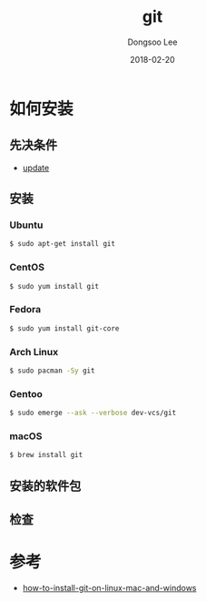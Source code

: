 # Created 2018-02-20 Tue 17:15
#+OPTIONS: -:nil --:nil tex:t ^:nil num:nil
#+TITLE: git
#+DATE: 2018-02-20
#+AUTHOR: Dongsoo Lee
#+MACRO: class @@html:<span class="lc-class">$1</span>@@
#+MACRO: func @@html:<span class="lc-func">$1</span>@@
#+MACRO: ret @@html:<span class="lc-ret">$1</span>@@
#+MACRO: arg @@html:<span class="lc-arg">$1</span>@@
#+MACRO: kwd @@html:<span class="lc-kwd">$1</span>@@
#+MACRO: type @@html:<span class="lc-type">$1</span>@@
#+MACRO: var @@html:<span class="lc-var">$1</span>@@
#+MACRO: const @@html:<span class="lc-const">$1</span>@@
#+MACRO: path @@html:<span class="lc-path">$1</span>@@
#+MACRO: file @@html:<span class="lc-file">$1</span>@@

#+MACRO: REDIRECT @@html:<script type="javascript">location.href = "$1"</script>@@
#+MACRO: INCLUDE_PROGRESS (eval (lc-macro/include-progress))
#+MACRO: INCLUDE_DOCS (eval (lc-macro/include-docs))
#+MACRO: META (eval (lc-macro/meta))

#+HTML_HEAD: <script async src="https://www.googletagmanager.com/gtag/js?id=UA-113933734-1"></script>
#+HTML_HEAD: <script>window.dataLayer = window.dataLayer || [];function gtag(){dataLayer.push(arguments);}gtag('js', new Date());gtag('config', 'UA-113933734-1');</script>

#+HTML_HEAD: <link rel="stylesheet" type="text/css" href="../dist/org-html-themes/styles/readtheorg/css/htmlize.css"/>
#+HTML_HEAD: <link rel="stylesheet" type="text/css" href="../dist/org-html-themes/styles/readtheorg/css/readtheorg.css"/>
#+HTML_HEAD: <link rel="stylesheet" type="text/css" href="../dist/org-html-themes/styles/readtheorg/css/rtd-full.css"/>
#+HTML_HEAD: <link rel="stylesheet" type="text/css" href="../dist/org-html-themes/styles/readtheorg/css/my.css"/>

#+HTML_HEAD: <script type="text/javascript" src="../dist/org-html-themes/styles/lib/js/jquery-2.1.3.min.js"></script>
#+HTML_HEAD: <script type="text/javascript" src="../dist/org-html-themes/styles/lib/js/bootstrap-3.3.4.min.js"></script>
#+HTML_HEAD: <script type="text/javascript" src="../dist/org-html-themes/styles/lib/js/jquery.stickytableheaders.min.js"></script>
#+HTML_HEAD: <script type="text/javascript" src="../dist/org-html-themes/styles/readtheorg/js/readtheorg.js"></script>

#+HTML_HEAD: <meta name="title" content="git - Linux命令">
#+HTML_HEAD: <meta name="description" content="">
#+HTML_HEAD: <meta name="by" content="Dongsoo Lee">
#+HTML_HEAD: <meta property="og:type" content="article">
#+HTML_HEAD: <meta property="og:title" content="git - Linux命令">
#+HTML_HEAD: <meta property="og:description" content="">
#+HTML_HEAD: <meta name="twitter:title" content="git - Linux命令">
#+HTML_HEAD: <meta name="twitter:description" content="">

* 如何安装

** 先决条件
- [[file:./update.org][update]]

** 安装

*** Ubuntu

#+NAME: ubuntu-install_git
#+BEGIN_SRC sh
  $ sudo apt-get install git
#+END_SRC

*** CentOS
#+NAME: centos-install_git
#+BEGIN_SRC sh
  $ sudo yum install git
#+END_SRC

*** Fedora
#+NAME: fedora-install_git
#+BEGIN_SRC sh
  $ sudo yum install git-core
#+END_SRC

*** Arch Linux
#+NAME: archlinux-install_git
#+BEGIN_SRC sh
  $ sudo pacman -Sy git
#+END_SRC

*** Gentoo
#+NAME: gentoo-install_git
#+BEGIN_SRC sh
  $ sudo emerge --ask --verbose dev-vcs/git
#+END_SRC

*** macOS
#+NAME: macos-install_git
#+BEGIN_SRC sh
  $ brew install git
#+END_SRC


** 安装的软件包

** 检查

* 参考
- [[https://linode.com/docs/development/version-control/how-to-install-git-on-linux-mac-and-windows/][how-to-install-git-on-linux-mac-and-windows]]
